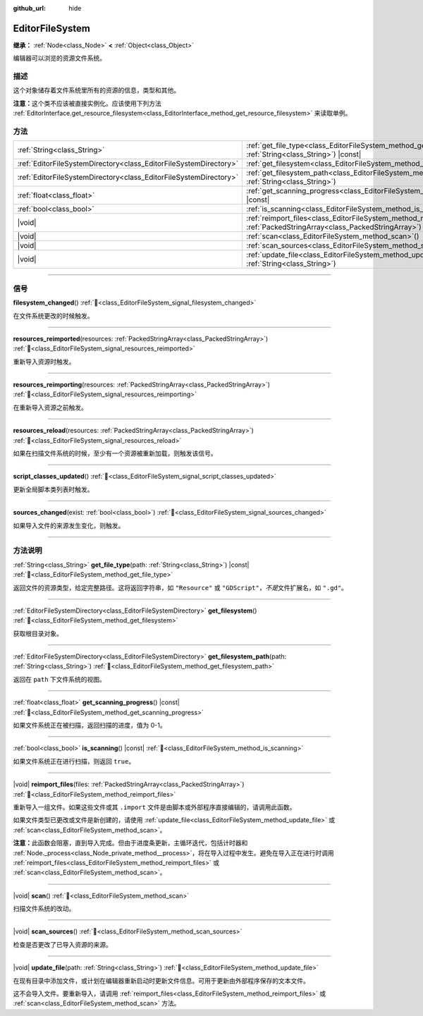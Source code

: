 :github_url: hide

.. DO NOT EDIT THIS FILE!!!
.. Generated automatically from Godot engine sources.
.. Generator: https://github.com/godotengine/godot/tree/master/doc/tools/make_rst.py.
.. XML source: https://github.com/godotengine/godot/tree/master/doc/classes/EditorFileSystem.xml.

.. _class_EditorFileSystem:

EditorFileSystem
================

**继承：** :ref:`Node<class_Node>` **<** :ref:`Object<class_Object>`

编辑器可以浏览的资源文件系统。

.. rst-class:: classref-introduction-group

描述
----

这个对象储存着文件系统里所有的资源的信息，类型和其他。

\ **注意：**\ 这个类不应该被直接实例化。应该使用下列方法 :ref:`EditorInterface.get_resource_filesystem<class_EditorInterface_method_get_resource_filesystem>` 来读取单例。

.. rst-class:: classref-reftable-group

方法
----

.. table::
   :widths: auto

   +-------------------------------------------------------------------+--------------------------------------------------------------------------------------------------------------------------------------+
   | :ref:`String<class_String>`                                       | :ref:`get_file_type<class_EditorFileSystem_method_get_file_type>`\ (\ path\: :ref:`String<class_String>`\ ) |const|                  |
   +-------------------------------------------------------------------+--------------------------------------------------------------------------------------------------------------------------------------+
   | :ref:`EditorFileSystemDirectory<class_EditorFileSystemDirectory>` | :ref:`get_filesystem<class_EditorFileSystem_method_get_filesystem>`\ (\ )                                                            |
   +-------------------------------------------------------------------+--------------------------------------------------------------------------------------------------------------------------------------+
   | :ref:`EditorFileSystemDirectory<class_EditorFileSystemDirectory>` | :ref:`get_filesystem_path<class_EditorFileSystem_method_get_filesystem_path>`\ (\ path\: :ref:`String<class_String>`\ )              |
   +-------------------------------------------------------------------+--------------------------------------------------------------------------------------------------------------------------------------+
   | :ref:`float<class_float>`                                         | :ref:`get_scanning_progress<class_EditorFileSystem_method_get_scanning_progress>`\ (\ ) |const|                                      |
   +-------------------------------------------------------------------+--------------------------------------------------------------------------------------------------------------------------------------+
   | :ref:`bool<class_bool>`                                           | :ref:`is_scanning<class_EditorFileSystem_method_is_scanning>`\ (\ ) |const|                                                          |
   +-------------------------------------------------------------------+--------------------------------------------------------------------------------------------------------------------------------------+
   | |void|                                                            | :ref:`reimport_files<class_EditorFileSystem_method_reimport_files>`\ (\ files\: :ref:`PackedStringArray<class_PackedStringArray>`\ ) |
   +-------------------------------------------------------------------+--------------------------------------------------------------------------------------------------------------------------------------+
   | |void|                                                            | :ref:`scan<class_EditorFileSystem_method_scan>`\ (\ )                                                                                |
   +-------------------------------------------------------------------+--------------------------------------------------------------------------------------------------------------------------------------+
   | |void|                                                            | :ref:`scan_sources<class_EditorFileSystem_method_scan_sources>`\ (\ )                                                                |
   +-------------------------------------------------------------------+--------------------------------------------------------------------------------------------------------------------------------------+
   | |void|                                                            | :ref:`update_file<class_EditorFileSystem_method_update_file>`\ (\ path\: :ref:`String<class_String>`\ )                              |
   +-------------------------------------------------------------------+--------------------------------------------------------------------------------------------------------------------------------------+

.. rst-class:: classref-section-separator

----

.. rst-class:: classref-descriptions-group

信号
----

.. _class_EditorFileSystem_signal_filesystem_changed:

.. rst-class:: classref-signal

**filesystem_changed**\ (\ ) :ref:`🔗<class_EditorFileSystem_signal_filesystem_changed>`

在文件系统更改的时候触发。

.. rst-class:: classref-item-separator

----

.. _class_EditorFileSystem_signal_resources_reimported:

.. rst-class:: classref-signal

**resources_reimported**\ (\ resources\: :ref:`PackedStringArray<class_PackedStringArray>`\ ) :ref:`🔗<class_EditorFileSystem_signal_resources_reimported>`

重新导入资源时触发。

.. rst-class:: classref-item-separator

----

.. _class_EditorFileSystem_signal_resources_reimporting:

.. rst-class:: classref-signal

**resources_reimporting**\ (\ resources\: :ref:`PackedStringArray<class_PackedStringArray>`\ ) :ref:`🔗<class_EditorFileSystem_signal_resources_reimporting>`

在重新导入资源之前触发。

.. rst-class:: classref-item-separator

----

.. _class_EditorFileSystem_signal_resources_reload:

.. rst-class:: classref-signal

**resources_reload**\ (\ resources\: :ref:`PackedStringArray<class_PackedStringArray>`\ ) :ref:`🔗<class_EditorFileSystem_signal_resources_reload>`

如果在扫描文件系统的时候，至少有一个资源被重新加载，则触发该信号。

.. rst-class:: classref-item-separator

----

.. _class_EditorFileSystem_signal_script_classes_updated:

.. rst-class:: classref-signal

**script_classes_updated**\ (\ ) :ref:`🔗<class_EditorFileSystem_signal_script_classes_updated>`

更新全局脚本类列表时触发。

.. rst-class:: classref-item-separator

----

.. _class_EditorFileSystem_signal_sources_changed:

.. rst-class:: classref-signal

**sources_changed**\ (\ exist\: :ref:`bool<class_bool>`\ ) :ref:`🔗<class_EditorFileSystem_signal_sources_changed>`

如果导入文件的来源发生变化，则触发。

.. rst-class:: classref-section-separator

----

.. rst-class:: classref-descriptions-group

方法说明
--------

.. _class_EditorFileSystem_method_get_file_type:

.. rst-class:: classref-method

:ref:`String<class_String>` **get_file_type**\ (\ path\: :ref:`String<class_String>`\ ) |const| :ref:`🔗<class_EditorFileSystem_method_get_file_type>`

返回文件的资源类型，给定完整路径。这将返回字符串，如 ``"Resource"`` 或 ``"GDScript"``\ ，\ *不是*\ 文件扩展名，如 ``".gd"``\ 。

.. rst-class:: classref-item-separator

----

.. _class_EditorFileSystem_method_get_filesystem:

.. rst-class:: classref-method

:ref:`EditorFileSystemDirectory<class_EditorFileSystemDirectory>` **get_filesystem**\ (\ ) :ref:`🔗<class_EditorFileSystem_method_get_filesystem>`

获取根目录对象。

.. rst-class:: classref-item-separator

----

.. _class_EditorFileSystem_method_get_filesystem_path:

.. rst-class:: classref-method

:ref:`EditorFileSystemDirectory<class_EditorFileSystemDirectory>` **get_filesystem_path**\ (\ path\: :ref:`String<class_String>`\ ) :ref:`🔗<class_EditorFileSystem_method_get_filesystem_path>`

返回在 ``path`` 下文件系统的视图。

.. rst-class:: classref-item-separator

----

.. _class_EditorFileSystem_method_get_scanning_progress:

.. rst-class:: classref-method

:ref:`float<class_float>` **get_scanning_progress**\ (\ ) |const| :ref:`🔗<class_EditorFileSystem_method_get_scanning_progress>`

如果文件系统正在被扫描，返回扫描的进度，值为 0-1。

.. rst-class:: classref-item-separator

----

.. _class_EditorFileSystem_method_is_scanning:

.. rst-class:: classref-method

:ref:`bool<class_bool>` **is_scanning**\ (\ ) |const| :ref:`🔗<class_EditorFileSystem_method_is_scanning>`

如果文件系统正在进行扫描，则返回 ``true``\ 。

.. rst-class:: classref-item-separator

----

.. _class_EditorFileSystem_method_reimport_files:

.. rst-class:: classref-method

|void| **reimport_files**\ (\ files\: :ref:`PackedStringArray<class_PackedStringArray>`\ ) :ref:`🔗<class_EditorFileSystem_method_reimport_files>`

重新导入一组文件。如果这些文件或其 ``.import`` 文件是由脚本或外部程序直接编辑的，请调用此函数。

如果文件类型已更改或文件是新创建的，请使用 :ref:`update_file<class_EditorFileSystem_method_update_file>` 或 :ref:`scan<class_EditorFileSystem_method_scan>`\ 。

\ **注意：**\ 此函数会阻塞，直到导入完成。但由于进度条更新，主循环迭代，包括计时器和 :ref:`Node._process<class_Node_private_method__process>`\ ，将在导入过程中发生。避免在导入正在进行时调用 :ref:`reimport_files<class_EditorFileSystem_method_reimport_files>` 或 :ref:`scan<class_EditorFileSystem_method_scan>`\ 。

.. rst-class:: classref-item-separator

----

.. _class_EditorFileSystem_method_scan:

.. rst-class:: classref-method

|void| **scan**\ (\ ) :ref:`🔗<class_EditorFileSystem_method_scan>`

扫描文件系统的改动。

.. rst-class:: classref-item-separator

----

.. _class_EditorFileSystem_method_scan_sources:

.. rst-class:: classref-method

|void| **scan_sources**\ (\ ) :ref:`🔗<class_EditorFileSystem_method_scan_sources>`

检查是否更改了已导入资源的来源。

.. rst-class:: classref-item-separator

----

.. _class_EditorFileSystem_method_update_file:

.. rst-class:: classref-method

|void| **update_file**\ (\ path\: :ref:`String<class_String>`\ ) :ref:`🔗<class_EditorFileSystem_method_update_file>`

在现有目录中添加文件，或计划在编辑器重新启动时更新文件信息。可用于更新由外部程序保存的文本文件。

这不会导入文件。要重新导入，请调用 :ref:`reimport_files<class_EditorFileSystem_method_reimport_files>` 或 :ref:`scan<class_EditorFileSystem_method_scan>` 方法。

.. |virtual| replace:: :abbr:`virtual (本方法通常需要用户覆盖才能生效。)`
.. |const| replace:: :abbr:`const (本方法无副作用，不会修改该实例的任何成员变量。)`
.. |vararg| replace:: :abbr:`vararg (本方法除了能接受在此处描述的参数外，还能够继续接受任意数量的参数。)`
.. |constructor| replace:: :abbr:`constructor (本方法用于构造某个类型。)`
.. |static| replace:: :abbr:`static (调用本方法无需实例，可直接使用类名进行调用。)`
.. |operator| replace:: :abbr:`operator (本方法描述的是使用本类型作为左操作数的有效运算符。)`
.. |bitfield| replace:: :abbr:`BitField (这个值是由下列位标志构成位掩码的整数。)`
.. |void| replace:: :abbr:`void (无返回值。)`
